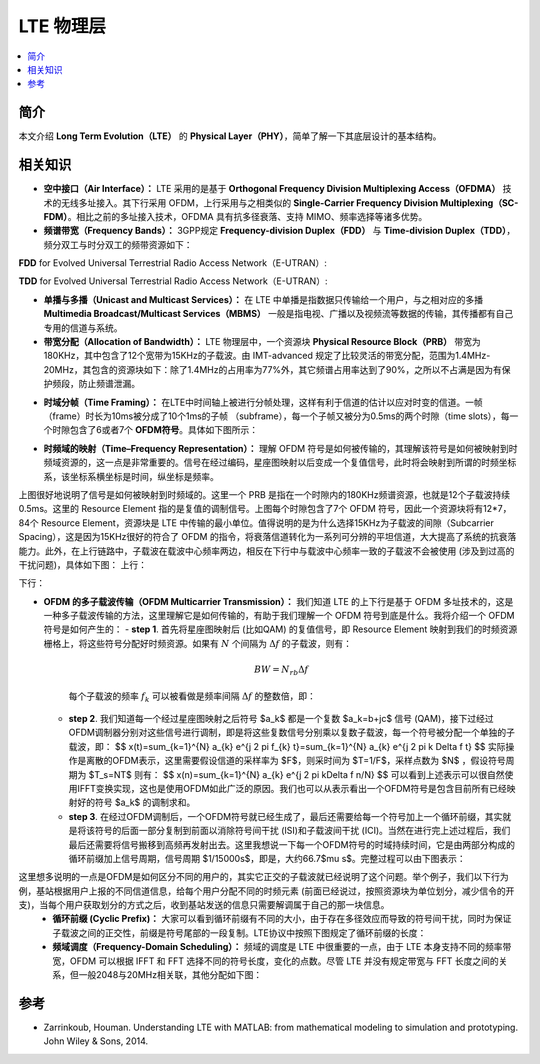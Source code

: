 .. _lte:

================
LTE 物理层
================

.. contents:: :local:


.. _introduction:

简介
------------

本文介绍 **Long Term Evolution（LTE）** 的 **Physical Layer（PHY）**，简单了解一下其底层设计的基本结构。


.. _related:

相关知识
----------

- **空中接口（Air Interface）：** LTE 采用的是基于 **Orthogonal Frequency Division Multiplexing Access（OFDMA）** 技术的无线多址接入。其下行采用 OFDM，上行采用与之相类似的 **Single-Carrier Frequency Division Multiplexing（SC-FDM）**。相比之前的多址接入技术，OFDMA 具有抗多径衰落、支持 MIMO、频率选择等诸多优势。

- **频谱带宽（Frequency Bands）：** 3GPP规定 **Frequency-division Duplex（FDD）** 与 **Time-division Duplex（TDD）**，频分双工与时分双工的频带资源如下：
**FDD** for Evolved Universal Terrestrial Radio Access Network（E-UTRAN）:

.. image:: images/fdd.png
    :align: center

**TDD** for Evolved Universal Terrestrial Radio Access Network（E-UTRAN）:

.. image:: images/tdd.png
    :align: center

- **单播与多播（Unicast and Multicast Services）：** 在 LTE 中单播是指数据只传输给一个用户，与之相对应的多播 **Multimedia Broadcast/Multicast Services（MBMS）** 一般是指电视、广播以及视频流等数据的传输，其传播都有自己专用的信道与系统。

- **带宽分配（Allocation of Bandwidth）：** LTE 物理层中，一个资源块 **Physical Resource Block（PRB）** 带宽为180KHz，其中包含了12个宽带为15KHz的子载波。由 IMT-advanced 规定了比较灵活的带宽分配，范围为1.4MHz-20MHz，其包含的资源块如下：除了1.4MHz的占用率为77%外，其它频谱占用率达到了90%，之所以不占满是因为有保护频段，防止频谱泄漏。

.. image:: images/band.png
    :align: center

- **时域分帧（Time Framing）：** 在LTE中时间轴上被进行分帧处理，这样有利于信道的估计以应对时变的信道。一帧（frame）时长为10ms被分成了10个1ms的子帧 （subframe），每一个子帧又被分为0.5ms的两个时隙（time slots），每一个时隙包含了6或者7个 **OFDM符号**。具体如下图所示：

.. image:: images/frame.png
    :align: center

- **时频域的映射（Time–Frequency Representation）：** 理解 OFDM 符号是如何被传输的，其理解该符号是如何被映射到时频域资源的，这一点是非常重要的。信号在经过编码，星座图映射以后变成一个复值信号，此时将会映射到所谓的时频坐标系，该坐标系横坐标是时间，纵坐标是频率。

.. image:: images/map.png
    :align: center

上图很好地说明了信号是如何被映射到时频域的。这里一个 PRB 是指在一个时隙内的180KHz频谱资源，也就是12个子载波持续0.5ms。这里的 Resource Element 指的是复值的调制信号。上图每个时隙包含了7个 OFDM 符号，因此一个资源块将有12*7，84个 Resource Element，资源块是 LTE 中传输的最小单位。值得说明的是为什么选择15KHz为子载波的间隙（Subcarrier Spacing），这是因为15KHz很好的符合了 OFDM 的指令，将衰落信道转化为一系列可分辨的平坦信道，大大提高了系统的抗衰落能力。此外，在上行链路中，子载波在载波中心频率两边，相反在下行中与载波中心频率一致的子载波不会被使用 (涉及到过高的干扰问题)，具体如下图：
上行：

.. image:: images/uplink.png
    :align: center

下行：

.. image:: images/downlink.png
    :align: center

- **OFDM 的多子载波传输（OFDM Multicarrier Transmission）：** 我们知道 LTE 的上下行是基于 OFDM 多址技术的，这是一种多子载波传输的方法，这里理解它是如何传输的，有助于我们理解一个 OFDM 符号到底是什么。我将介绍一个 OFDM 符号是如何产生的：
  - **step 1**. 首先将星座图映射后 (比如QAM) 的复值信号，即 Resource Element 映射到我们的时频资源栅格上，将这些符号分配好时频资源。如果有 :math:`N` 个间隔为 :math:`\Delta f` 的子载波，则有：

   .. math::

        \begin{equation}
        B W=N_{r b} \Delta f
        \end{equation}

   每个子载波的频率 :math:`f_k` 可以被看做是频率间隔 :math:`\Delta f` 的整数倍，即：

   .. meta::

    \begin{equation}
    f_k=k \Delta f
    \end{equation}

  - **step 2**. 我们知道每一个经过星座图映射之后符号 $a_k$ 都是一个复数 $a_k=b+jc$ 信号 (QAM)，接下过经过OFDM调制器分别对这些信号进行调制，即是将这些复数信号分别乘以复数子载波，每一个符号被分配一个单独的子载波，即：
    $$
    x(t)=\sum_{k=1}^{N} a_{k} e^{j 2 \pi f_{k} t}=\sum_{k=1}^{N} a_{k} e^{j 2 \pi k \Delta f t}
    $$
    实际操作是离散的OFDM表示，这里需要假设信道的采样率为 $F$，则采时间为 $T=1/F$，采样点数为 $N$ ，假设符号周期为 $T_s=NT$ 则有：
    $$
    x(n)=\sum_{k=1}^{N} a_{k} e^{j 2 \pi k\Delta f n/N}
    $$
    可以看到上述表示可以很自然使用IFFT变换实现，这也是使用OFDM如此广泛的原因。我们也可以从表示看出一个OFDM符号是包含目前所有已经映射好的符号 $a_k$ 的调制求和。

  - **step 3**. 在经过OFDM调制后，一个OFDM符号就已经生成了，最后还需要给每一个符号加上一个循环前缀，其实就是将该符号的后面一部分复制到前面以消除符号间干扰 (ISI)和子载波间干扰 (ICI)。当然在进行完上述过程后，我们最后还需要将信号搬移到高频再发射出去。这里我想说一下每一个OFDM符号的时域持续时间，它是由两部分构成的循环前缀加上信号周期，信号周期 $1/15000s$，即是，大约66.7$\mu s$。完整过程可以由下图表示：

这里想多说明的一点是OFDM是如何区分不同的用户的，其实它正交的子载波就已经说明了这个问题。举个例子，我们以下行为例，基站根据用户上报的不同信道信息，给每个用户分配不同的时频元素 (前面已经说过，按照资源块为单位划分，减少信令的开支)，当每个用户获取划分的方式之后，收到基站发送的信息只需要解调属于自己的那一块信息。
 - **循环前缀 (Cyclic Prefix)：** 大家可以看到循环前缀有不同的大小，由于存在多径效应而导致的符号间干扰，同时为保证子载波之间的正交性，前缀是符号尾部的一段复制。LTE协议中按照下图规定了循环前缀的长度：

 - **频域调度（Frequency-Domain Scheduling）：** 频域的调度是 LTE 中很重要的一点，由于 LTE 本身支持不同的频率带宽，OFDM 可以根据 IFFT 和 FFT 选择不同的符号长度，变化的点数。尽管 LTE 并没有规定带宽与 FFT 长度之间的关系，但一般2048与20MHz相关联，其他分配如下图：

.. image:: images/schedule.png
    :align: center

.. _reference:

参考
------------

- Zarrinkoub, Houman. Understanding LTE with MATLAB: from mathematical modeling to simulation and prototyping. John Wiley & Sons, 2014.